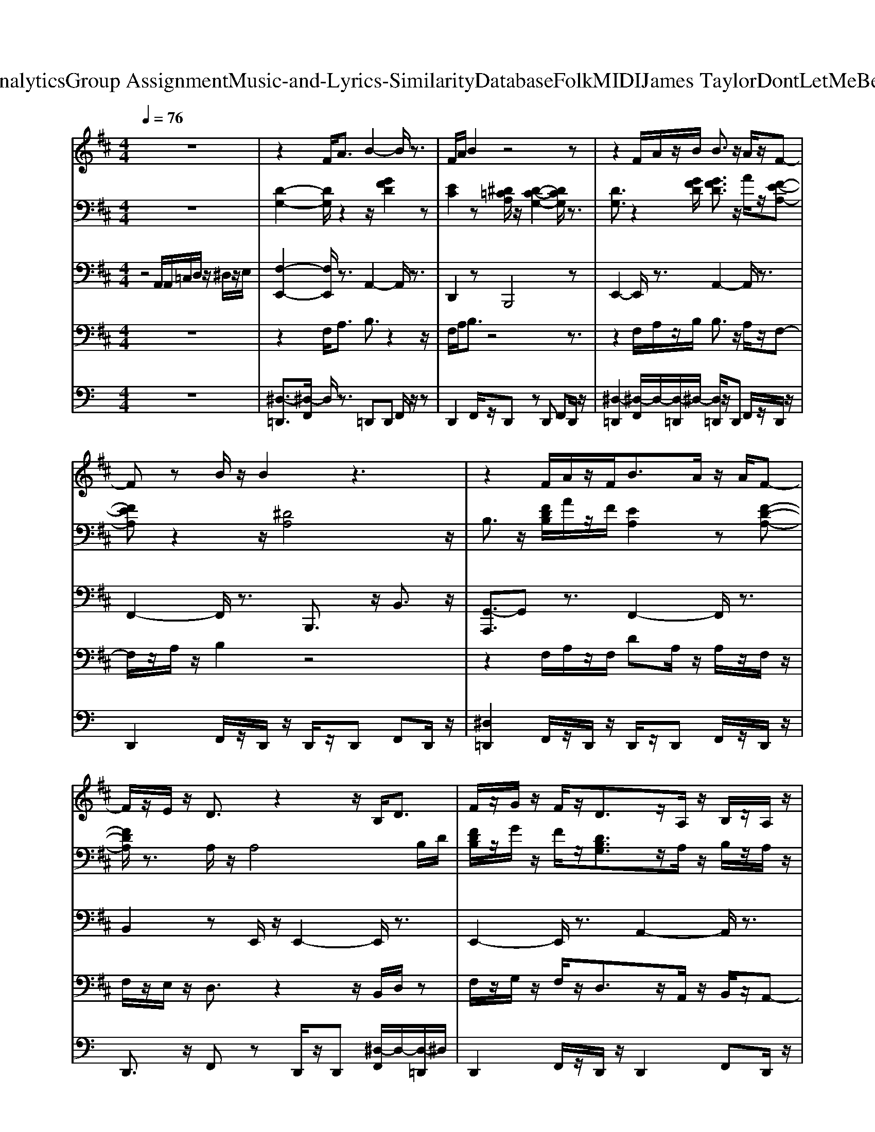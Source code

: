 X: 1
T: from D:\TCD\Text Analytics\Group Assignment\Music-and-Lyrics-Similarity\Database\Folk\MIDI\James Taylor\DontLetMeBeLonelyTonight.mid
M: 4/4
L: 1/8
Q:1/4=76
K:C % 0 sharps
V:1
%%MIDI program 24
K:D % 2 sharps
z8| \
z2 F<A B2- B/2z3/2| \
F/2A/2B2z4z| \
z2 F/2A/2z/2B/2 B3/2z/2 A/2z/2F-|
Fz B/2z/2B2z3| \
z2 F/2A/2z/2F<BA/2 z/2A/2F-| \
F/2z/2E/2z/2 D3/2z2z/2 B,<D| \
F/2z/2G/2z/2 F/2z/2D3/2z/2A,/2z/2 B,/2z/2A,/2z/2|
A,3/2z6z/2| \
z3F/2G/2 A3/2z/2 F/2z/2A-| \
A/2z3/2 c/2A/2A3/2z/2D/2z/2 D3/2z/2| \
F/2A/2z/2A/2 A/2F<BA2z/2F/2G/2|
A3/2z/2 c/2z/2A4A/2z/2| \
z2 B/2z/2d/2z/2 d/2z/2A/2z/2 B3/2z/2| \
B/2z/2F/2z/2 A/2z/2D/2z/2 D3/2z/2 B,<D| \
 (3F2G2F2 D/2z/2A,/2z/2 B,/2z/2D/2z/2|
D3/2z6z/2| \
d3/2z/2 c/2z/2c3/2z/2d3/2z/2d-| \
d/2z/2A/2z/2 d/2d/2z/2d/2 B2- B/2z3/2| \
z2 F/2A/2A/2F/2 B/2z/2A3/2z/2F/2E/2|
E/2z/2D/2z/2 E/2z/2D/2z/2 D2- D/2z3/2| \
zF/2z/2 FD/2z/2 d/2e/2e/2z/2 dz/2c/2| \
d/2d/2z/2d/2 d/2z/2d/2B/2 B/2z/2F/2z/2 D<E| \
F<G F/2z/2D3/2z/2E/2z/2 F/2z/2E/2z/2|
E2- E/2z4z3/2| \
z8| \
z2 F<A B2- B/2z3/2| \
F/2A/2B2z4z|
z2 F/2A/2z/2B/2 B3/2z/2 A/2z/2F-| \
Fz B/2z/2B2z3| \
z2 F/2A/2z/2F<BA/2 z/2A/2F-| \
F/2z/2E/2z/2 D3/2z2z/2 B,<D|
F/2z/2G/2z/2 F/2z/2D3/2z/2A,/2z/2 B,/2z/2A,/2z/2| \
A,3/2
V:2
%%clef bass
%%MIDI program 24
K:D % 2 sharps
z8| \
[D-G,-]2 [DG,]/2z2z/2[GFD]2z| \
[EC]2 z[^D=CA,]/2z/2 [D-C-G,-]2 [DCG,]/2z3/2| \
[DG,]3/2z2[GFD]/2 [GFD]3/2z/2 A/2z/2[F-E-A,-]|
[FEA,]z2z/2[^DA,]4z/2| \
B,3/2z/2 [FDB,]/2A/2z/2F/2 [EA,]2 z[F-D-A,-]| \
[FDA,]/2z3/2 A,/2z/2A,4B,/2D/2| \
[FDB,]/2z/2G/2z/2 F/2z/2[DB,G,]3/2z/2A,/2z/2 B,/2z/2A,/2z/2|
z/2C/2E/2A/2 A/2z/2[=CA,]/2z/2 [^D-C-A,-]2 [DCA,]/2z3/2| \
[D-G,-]2 [DG,]/2z3/2 [FDG,]3/2z3/2[=F-C-]| \
[=FC]3[=CA,]/2^D/2 [D-C-A,-]2 [DCA,]/2z3/2| \
[DG,]2 z[FDG,]/2z/2 [FDG,]2 z2|
[AEA,]3/2z3/2[^DA,]/2z/2 [D-G,-]2 [DG,]/2z3/2| \
[F-B,-]2 [FB,]/2z3/2 E2- E/2z3/2| \
D2 zG, z/2G,2-G,/2z| \
[D-G,-]2 [DG,]/2z3/2 [DB,G,]/2z3z/2|
C/2z/2A,/2z/2 A/2z/2[FDA,]/2z/2 [FDA,]2 z2| \
[FD]3/2z3/2[FD]/2z/2 [FD]/2z3[AF]/2| \
[AF]/2z/2A/2z2z/2 [B-^G-D-]2 [BGD]/2z3/2| \
[DG,]2 z2 C2 z[CG,]/2z/2|
C/2z/2B,/2z/2 E/2z/2F,/2z/2 F,2 z2| \
[DB,]/2z/2[DB,] z/2D/2[FD]/2z2z/2 [FD]z| \
[FD]/2[FD]/2z/2[FD]/2 [FD]/2z[^GD]/2 [GD]/2z/2F/2z/2 [D=G,]/2Ez/2| \
[DG,]2 z[DA,]/2z/2 [DA,]/2z/2[CA,]3/2z/2[=CG,]/2z/2|
[=CG,]2 z[DB,A,]/2z/2 [DB,A,]/2A,/2B,/2D/2 [GDB,A,]3/2z/2| \
[DB,A,]z G/2z/2[DB,A,]/2z/2 [D-B,-A,-]2 [DB,A,]/2z3/2| \
[D-G,-]2 [DG,]/2z2z/2[GFD]2z| \
[EC]2 z[^D=CA,]/2z/2 [D-C-G,-]2 [DCG,]/2z3/2|
[DG,]3/2z2[GFD]/2 [GFD]3/2z/2 A/2z/2[F-E-A,-]| \
[FEA,]z2z/2[^DA,]4z/2| \
B,3/2z/2 [FDB,]/2A/2z/2F/2 [EA,]2 z[F-D-A,-]| \
[FDA,]/2z3/2 A,/2z/2A,4B,/2D/2|
[FDB,]/2z/2G/2z/2 F/2z/2[DB,G,]3/2z/2A,/2z/2 B,/2z/2A,/2z/2| \
z/2C/2E/2A/2 A/2z/2[=CA,]/2z/2 [^D-C-A,-]2 [DCA,]/2z3/2| \
[FDG,]3/2z/2 [FDG,]/2B,/2D/2[FD]/2 [FC]/2A/2B/2[FC]/2 [FC]/2A,/2z/2B,/2| \
[DCA,]2 z[FDG,]/2z/2 [F-D-G,-]2 [FDG,]/2
V:3
%%MIDI program 32
K:D % 2 sharps
z4 A,,/2A,,/2=C,/2D,/2 z/2^D,/2z/2E,/2| \
[F,-E,,-]2 [F,E,,]/2z3/2 A,,2- A,,/2z3/2| \
D,,2 zB,,,4z| \
E,,2- E,,/2z3/2 A,,2- A,,/2z3/2|
F,,2- F,,/2z3/2 B,,,3/2z/2 B,,3/2z/2| \
[G,,-A,,,]3/2G,,z3/2 F,,2- F,,/2z3/2| \
B,,2 zE,,/2z/2 E,,2- E,,/2z3/2| \
E,,2- E,,/2z3/2 A,,2- A,,/2z3/2|
D,,2 zB,,,2z B,,3/2z/2| \
[F,-E,,-]2 [F,E,,]/2z3/2 A,,2- A,,/2z3/2| \
D,,2 zB,,,4B,,,/2z/2| \
E,,2- E,,/2z3/2 A,,2- A,,/2z3/2|
F,,2- F,,/2z3/2 B,,,3/2z/2 B,,3/2z/2| \
[G,-D,-G,,-]2 [G,D,G,,]/2z3/2 [A,-C,-F,,-]2 [A,C,F,,]/2z3/2| \
[A,B,,]2 z[B,,E,,]/2z/2 [B,,-E,,-]2 [B,,E,,]/2z3/2| \
E,,3/2z/2 C,3/2z/2 A,,2- A,,/2z3/2|
D,,2 zD,/2z/2 D,3/2z/2 D,,3/2z/2| \
B,,,2- B,,,/2z3/2 [^A,-B,,-]2 [A,B,,]/2z3/2| \
[A,-B,,-]2 [A,B,,]/2z3/2 E,,3/2z/2 E,3/2z/2| \
E,,2- E,,/2z3/2 A,,2 zC,,/2z/2|
C,,G,,3/2z/2D,,2z D,3/2z/2| \
B,,,3/2z/2 B,,3/2z/2 [^A,-A,,-]2 [A,A,,]/2z3/2| \
[A,-A,,-]2 [A,-A,,]/2A,/2z E,,3/2z/2 E,3/2z/2| \
E,,2- E,,/2z3/2 A,,2 z=C,,/2z/2|
=C,,2 zG,, G,,3/2z/2 G,,3/2z/2| \
B,,2- B,,/2z/2G,,/2z/2 G,,2- G,,/2z3/2| \
[F,-E,,-]2 [F,E,,]/2z3/2 A,,2- A,,/2z3/2| \
D,,2 zB,,,4z|
E,,3z A,,2- A,,/2z3/2| \
F,,2- F,,/2z3/2 B,,,3/2z/2 B,,3/2z/2| \
[G,,-A,,,]3/2G,,z3/2 F,,2- F,,/2z3/2| \
B,,2 zE,,/2z/2 E,,2- E,,/2z3/2|
E,,2- E,,/2z3/2 A,,3z| \
D,,2 zB,,,2z B,,3/2z/2| \
E,,2- E,,/2z3/2 A,,,2- A,,,/2z3/2| \
[FD,,]2 z[E,=C,,]/2z/2 [E,-C,,-]2 [E,C,,]/2
V:4
%%MIDI program 60
K:D % 2 sharps
z8| \
z2 F,<A, B,3/2z2z/2| \
F,/2A,/2B,3/2z4z3/2| \
z2 F,/2A,/2z/2B,/2 B,3/2z/2 A,/2z/2F,-|
F,/2z/2A,/2z/2 B,2 z4| \
z2 F,/2A,/2z/2F,/2 DA,/2z/2 A,/2z/2F,/2z/2| \
F,/2z/2E,/2z/2 D,3/2z2z/2 B,,/2D,/2z| \
F,/2z/2G,/2z/2 F,/2z/2D,3/2z/2A,,/2z/2 B,,/2z/2A,,-|
A,,3/2z6z/2| \
z3F,/2G,/2 A,3/2z/2 F,/2z/2A,-| \
A,/2z/2C/2z/2 A,2- A,/2z3z/2| \
F,/2A,/2z/2A,/2 z/2F,/2B,3/2z/2A,3/2z/2F,/2G,/2|
A,3/2z/2 C/2z/2A,4z| \
z2 B,/2z/2D/2z/2 D/2z/2A,/2z/2 D3/2z/2| \
B,/2z/2F,/2z/2 A,/2z/2D,2z B,,<D,| \
F,/2z/2G,3/2z/2F,/2z/2 D,/2z/2A,,/2z/2 B,,/2D,3/2-|
D,z6B,/2C/2| \
D3/2z/2 C/2z/2C3/2z/2D/2z/2 B,/2D3/2-| \
D/2z/2A,/2z/2 D/2D/2z/2E/2 B,3/2z2z/2| \
z2 F,/2A,/2A,/2F,/2 B,/2z/2A,3/2z/2F,/2E,/2|
E,/2z/2D,/2z/2 E,/2z/2D,2z3| \
z3z/2D,/2 D/2E/2E/2z/2 Dz/2C/2| \
D/2D/2z/2D/2 z/2D/2B, zF,/2z/2 D,<E,| \
F,<G, F,/2z/2D,3/2z/2E,/2z/2 F,/2z/2E,-|
E,3z4z| \
z8| \
z2 F,<A, B,3/2z2z/2| \
F,/2A,/2B,3/2z4z3/2|
z2 F,/2A,/2z/2B,/2 B,3/2z/2 A,/2z/2F,-| \
F,/2z/2A,/2z/2 B,2 z4| \
z2 F,/2A,/2z/2F,/2 DA,/2z/2 A,/2z/2F,/2z/2| \
F,/2z/2E,/2z/2 D,3/2z2z/2 B,,/2D,/2z|
F,/2z/2G,/2z/2 F,/2z/2D,3/2z/2A,,/2z/2 B,,/2z/2A,,-| \
A,,3/2z6z/2| \
z2 z/2B,,/2D,/2F,/2 z/2A,/2B,/2F,/2 z/2A,,/2z/2B,,/2| \
D,2- D,/2
V:5
%%MIDI channel 10
z8| \
[^D,-=D,,]3/2[^D,-F,,]/2 D,/2z3/2 =D,,D,, F,,/2z/2z| \
D,,2 F,,/2z/2D,, zD,, F,,D,,/2z/2| \
[^D,-=D,,]2 [^D,-F,,]/2D,/2-[D,-=D,,]/2^D,/2- [D,=D,,]/2z/2D,, F,,/2z/2D,,/2z/2|
D,,2 F,,/2z/2D,,/2z/2 D,,/2z/2D,, F,,D,,/2z/2| \
[^D,=D,,]2 F,,/2z/2D,,/2z/2 D,,/2z/2D,, F,,/2z/2D,,/2z/2| \
D,,3/2z/2 F,,z D,,/2z/2D,, [^D,-F,,]/2D,/2-[D,-=D,,]/2^D,/2| \
D,,2 F,,/2z/2D,,/2z/2 D,,2 F,,D,,/2z/2|
[^D,-=D,,]/2^D,/2-[D,=D,,] F,,/2z/2[^D,-=D,,] ^D,-[D,-=D,,]/2^D,/2- [D,=D,,]/2F,,/2F,,/2z/2| \
[^D,-=D,,]3/2^D,/2 F,,/2z/2=D,,/2z/2 D,,/2z/2D,, F,,/2z/2D,,/2z/2| \
D,,3/2z/2 F,,/2z/2D,,/2z/2 D,,/2z/2D,, F,,/2z/2z| \
[^D,-=D,,]2 [^D,-F,,]/2D,/2-[D,-=D,,]/2^D,/2 =D,,/2z/2D,, F,,/2z/2D,,/2z/2|
D,,2 F,,/2z/2D,,/2z/2 D,,/2z/2D,, F,,/2z/2D,,/2z/2| \
[^D,-=D,,]2 [^D,-F,,]/2D,/2-[D,=D,,]/2z/2 D,,/2z/2D,, F,,/2z/2D,,/2z/2| \
D,,3/2z/2 F,,/2z/2D,,/2z/2 D,,/2z/2D,, F,,/2z/2D,,/2z/2| \
D,,/2z/2D,, F,,/2z/2D,,/2z/2 D,,3/2z/2 F,,/2z/2D,,/2z/2|
D,,/2z/2D,, F,,/2z/2D,,/2z3/2z/2z/2 D,,/2z/2z/2z/2| \
^D,2 F,,/2z/2=D,,/2z/2 D,,/2z/2D,, F,,/2z/2D,,/2z/2| \
D,,2 F,,/2z/2D,,/2z/2 D,,/2z/2D,, F,,/2z/2D,,/2z/2| \
D,,/2z/2D,, F,,/2z/2D,,/2z/2 D,,/2z/2D,, F,,/2z/2D,,/2z/2|
[^D,-=D,,][^D,F,,]/2z/2 [D,=D,,]/2z/2[^D,-F,,]/2D,/2- [D,-=D,,]/2^D,/2z/2z/2 F,,/2F,,/2F,,/2F,,/2| \
D,,3/2z/2 F,,/2z/2D,,/2z/2 D,,/2z/2D,, F,,/2z/2D,,/2z/2| \
D,,2 F,,/2z/2D,,/2z/2 D,,/2z/2D,, F,,/2z/2D,,/2z/2| \
[^D,-=D,,]/2^D,/2=D,, F,,/2z/2[^D,-=D,,]/2^D,/2- [D,-=D,,]/2^D,/2-[D,=D,,] F,,/2z/2D,,/2z/2|
[^D,-=D,,][^D,-F,,]/2D,/2 =D,,/2z/2D,,- [^D,-=D,,]2 [^D,F,,]/2z/2=D,,/2z/2| \
D,,/2z/2D,,/2z/2 F,,/2z/2D,,3/2z/2z/2z/2 D,,/2z/2D,,/2D,,/2| \
[^D,-=D,,]3/2^D,/2 F,,/2z/2=D,,/2z/2 D,,F,,/2z3/2F,,/2z/2| \
D,,/2z/2D,, F,,/2z/2D,,/2z3/2D,, F,,/2z/2D,,/2z/2|
[^D,-=D,,]/2^D,/2-[D,-=D,,] [^D,F,,]/2z/2=D,,/2z3/2D,, F,,/2z/2D,,/2z/2| \
D,,/2z/2D,, F,,/2z/2D,,/2z3/2D,, F,,/2z/2D,,/2z/2| \
[^D,-=D,,]/2^D,/2-[D,=D,,] F,,/2z/2D,,/2z/2 D,,/2z/2D,, F,,/2z/2D,,/2z/2| \
D,,F,,/2z/2 zD,,/2z/2 D,,/2z/2D,, F,,/2z/2D,,/2z/2|
D,,F,,/2z/2 zD,,/2z/2 D,,/2z/2D,, F,,/2z/2D,,/2z/2| \
[^D,-=D,,]3/2^D,/2 F,,/2z/2[D,-=D,,]2[^D,-F,,]/2D,/2 z/2=D,,/2D,,/2D,,/2| \
D,,2 F,,/2z/2D,,/2z/2 D,,/2z/2D,, F,,/2z/2D,,/2z/2| \
[^D,-=D,,]3/2[^D,F,,]/2 D,/2-[D,-=D,,]2
